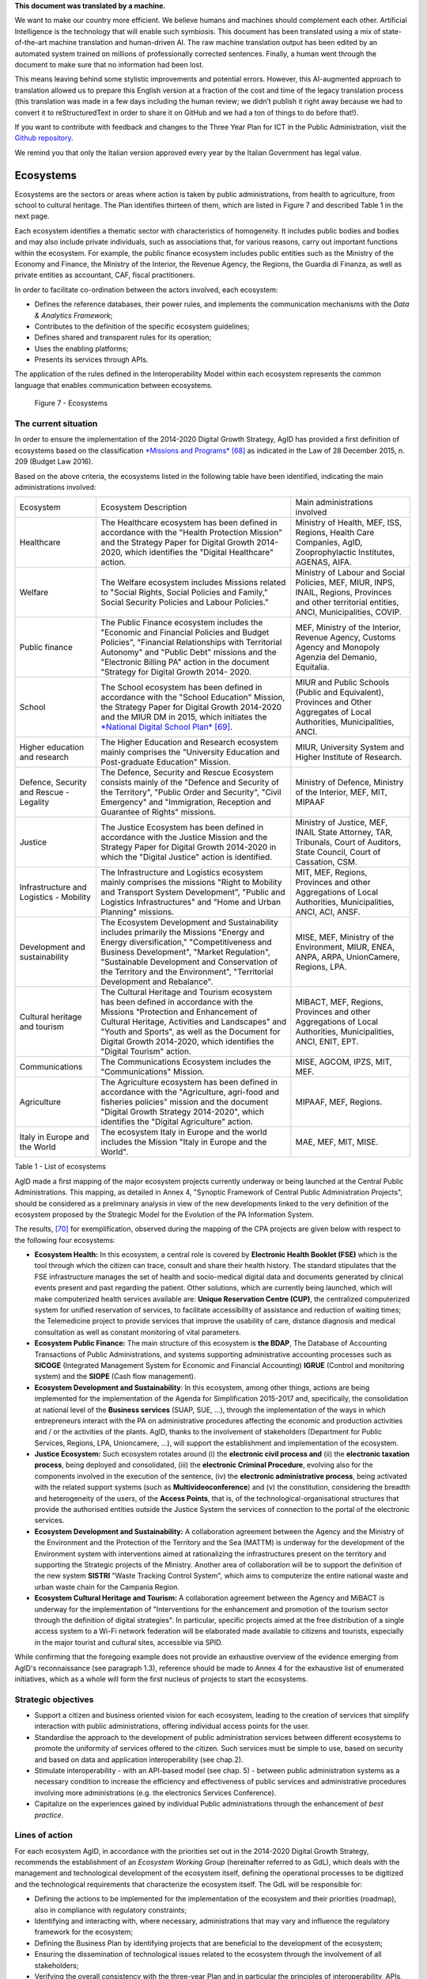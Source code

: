 .. container:: wy-alert wy-alert-warning

   **This document was translated by a machine.**

   We want to make our country more efficient. We believe humans and machines should complement each other. Artificial Intelligence is the technology that will enable such symbiosis. This document has been translated using a mix of state-of-the-art machine translation and human-driven AI. The raw machine translation output has been edited by an automated system trained on millions of professionally corrected sentences. Finally, a human went through the document to make sure that no information had been lost.

   This means leaving behind some stylistic improvements and potential errors. However, this AI-augmented approach to translation allowed us to prepare this English version at a fraction of the cost and time of the legacy translation process (this translation was made in a few days including the human review; we didn’t publish it right away because we had to convert it to reStructuredText in order to share it on GitHub and we had a ton of things to do before that!).

   If you want to contribute with feedback and changes to the Three Year Plan for ICT in the Public Administration, visit the `Github repository <https://github.com/italia/pianotriennale-ict-doc-en>`_.
   
   We remind you that only the Italian version approved every year by the Italian Government has legal value.

Ecosystems
==========

Ecosystems are the sectors or areas where action is taken by public
administrations, from health to agriculture, from school to cultural
heritage. The Plan identifies thirteen of them, which are listed in
Figure 7 and described Table 1 in the next page.

Each ecosystem identifies a thematic sector with characteristics of
homogeneity. It includes public bodies and bodies and may also include
private individuals, such as associations that, for various reasons,
carry out important functions within the ecosystem. For example, the
public finance ecosystem includes public entities such as the Ministry
of the Economy and Finance, the Ministry of the Interior, the Revenue
Agency, the Regions, the Guardia di Finanza, as well as private entities
as accountant, CAF, fiscal practitioners.

In order to facilitate co-ordination between the actors involved, each
ecosystem:

-  Defines the reference databases, their power rules, and implements
   the communication mechanisms with the *Data & Analytics Framework*;

-  Contributes to the definition of the specific ecosystem guidelines;

-  Defines shared and transparent rules for its operation;

-  Uses the enabling platforms;

-  Presents its services through APIs.

The application of the rules defined in the Interoperability
Model within each ecosystem represents the common language that enables
communication between ecosystems.

.. figure:: media/figure7.png
   :width: 100%

   Figure 7 - Ecosystems

The current situation
---------------------

In order to ensure the implementation of the 2014-2020 Digital Growth
Strategy, AgID has provided a first definition of ecosystems based on
the classification `*Missions and
Programs* <http://www.rgs.mef.gov.it/_Documenti/VERSIONE-I/e-GOVERNME1/Contabilit/Pubblicazioni/MissionieProgrammi/MissioniProgrammi-2015_10.pdf>`__\  [68]_
as indicated in the Law of 28 December 2015, n. 209 (Budget Law 2016).

Based on the above criteria, the ecosystems listed in the following
table have been identified, indicating the main administrations
involved:

+-------------------------------------------+----------------------------------------------------------------------------------------------------------------------------------------------------------------------------------------------------------------------------------------------------------------------------------------------------------------+---------------------------------------------------------------------------------------------------------------------------------------------------+
| Ecosystem                                 | Ecosystem Description                                                                                                                                                                                                                                                                                          | Main administrations involved                                                                                                                     |
+-------------------------------------------+----------------------------------------------------------------------------------------------------------------------------------------------------------------------------------------------------------------------------------------------------------------------------------------------------------------+---------------------------------------------------------------------------------------------------------------------------------------------------+
| Healthcare                                | The Healthcare ecosystem has been defined in accordance with the "Health Protection Mission" and the Strategy Paper for Digital Growth 2014-2020, which identifies the "Digital Healthcare" action.                                                                                                            | Ministry of Health, MEF, ISS, Regions, Health Care Companies, AgID, Zooprophylactic Institutes, AGENAS, AIFA.                                     |
+-------------------------------------------+----------------------------------------------------------------------------------------------------------------------------------------------------------------------------------------------------------------------------------------------------------------------------------------------------------------+---------------------------------------------------------------------------------------------------------------------------------------------------+
| Welfare                                   | The Welfare ecosystem includes Missions related to "Social Rights, Social Policies and Family," Social Security Policies and Labour Policies."                                                                                                                                                                 | Ministry of Labour and Social Policies, MEF, MIUR, INPS, INAIL, Regions, Provinces and other territorial entities, ANCI, Municipalities, COVIP.   |
+-------------------------------------------+----------------------------------------------------------------------------------------------------------------------------------------------------------------------------------------------------------------------------------------------------------------------------------------------------------------+---------------------------------------------------------------------------------------------------------------------------------------------------+
| Public finance                            | The Public Finance ecosystem includes the "Economic and Financial Policies and Budget Policies", "Financial Relationships with Territorial Autonomy" and "Public Debt" missions and the "Electronic Billing PA" action in the document "Strategy for Digital Growth 2014- 2020.                                | MEF, Ministry of the Interior, Revenue Agency, Customs Agency and Monopoly Agenzia del Demanio, Equitalia.                                        |
+-------------------------------------------+----------------------------------------------------------------------------------------------------------------------------------------------------------------------------------------------------------------------------------------------------------------------------------------------------------------+---------------------------------------------------------------------------------------------------------------------------------------------------+
| School                                    | The School ecosystem has been defined in accordance with the "School Education" Mission, the Strategy Paper for Digital Growth 2014-2020 and the MIUR DM in 2015, which initiates the `*National Digital School Plan* <http://www.istruzione.it/scuola_digitale>`__\  [69]_.                                   | MIUR and Public Schools (Public and Equivalent), Provinces and Other Aggregates of Local Authorities, Municipalities, ANCI.                       |
+-------------------------------------------+----------------------------------------------------------------------------------------------------------------------------------------------------------------------------------------------------------------------------------------------------------------------------------------------------------------+---------------------------------------------------------------------------------------------------------------------------------------------------+
| Higher education and research             | The Higher Education and Research ecosystem mainly comprises the "University Education and Post-graduate Education" Mission.                                                                                                                                                                                   | MIUR, University System and Higher Institute of Research.                                                                                         |
+-------------------------------------------+----------------------------------------------------------------------------------------------------------------------------------------------------------------------------------------------------------------------------------------------------------------------------------------------------------------+---------------------------------------------------------------------------------------------------------------------------------------------------+
| Defence, Security and Rescue - Legality   | The Defence, Security and Rescue Ecosystem consists mainly of the "Defence and Security of the Territory", "Public Order and Security", "Civil Emergency" and "Immigration, Reception and Guarantee of Rights" missions.                                                                                       | Ministry of Defence, Ministry of the Interior, MEF, MIT, MIPAAF                                                                                   |
+-------------------------------------------+----------------------------------------------------------------------------------------------------------------------------------------------------------------------------------------------------------------------------------------------------------------------------------------------------------------+---------------------------------------------------------------------------------------------------------------------------------------------------+
| Justice                                   | The Justice Ecosystem has been defined in accordance with the Justice Mission and the Strategy Paper for Digital Growth 2014-2020 in which the "Digital Justice" action is identified.                                                                                                                         | Ministry of Justice, MEF, INAIL State Attorney, TAR, Tribunals, Court of Auditors, State Council, Court of Cassation, CSM.                        |
+-------------------------------------------+----------------------------------------------------------------------------------------------------------------------------------------------------------------------------------------------------------------------------------------------------------------------------------------------------------------+---------------------------------------------------------------------------------------------------------------------------------------------------+
| Infrastructure and Logistics - Mobility   | The Infrastructure and Logistics ecosystem mainly comprises the missions "Right to Mobility and Transport System Development", "Public and Logistics Infrastructures" and "Home and Urban Planning" missions.                                                                                                  | MIT, MEF, Regions, Provinces and other Aggregations of Local Authorities, Municipalities, ANCI, ACI, ANSF.                                        |
+-------------------------------------------+----------------------------------------------------------------------------------------------------------------------------------------------------------------------------------------------------------------------------------------------------------------------------------------------------------------+---------------------------------------------------------------------------------------------------------------------------------------------------+
| Development and sustainability            | The Ecosystem Development and Sustainability includes primarily the Missions "Energy and Energy diversification," "Competitiveness and Business Development", "Market Regulation", "Sustainable Development and Conservation of the Territory and the Environment", "Territorial Development and Rebalance".   | MISE, MEF, Ministry of the Environment, MIUR, ENEA, ANPA, ARPA, UnionCamere, Regions, LPA.                                                        |
+-------------------------------------------+----------------------------------------------------------------------------------------------------------------------------------------------------------------------------------------------------------------------------------------------------------------------------------------------------------------+---------------------------------------------------------------------------------------------------------------------------------------------------+
| Cultural heritage and tourism             | The Cultural Heritage and Tourism ecosystem has been defined in accordance with the Missions "Protection and Enhancement of Cultural Heritage, Activities and Landscapes" and "Youth and Sports", as well as the Document for Digital Growth 2014-2020, which identifies the "Digital Tourism" action.         | MIBACT, MEF, Regions, Provinces and other Aggregations of Local Authorities, Municipalities, ANCI, ENIT, EPT.                                     |
+-------------------------------------------+----------------------------------------------------------------------------------------------------------------------------------------------------------------------------------------------------------------------------------------------------------------------------------------------------------------+---------------------------------------------------------------------------------------------------------------------------------------------------+
| Communications                            | The Communications Ecosystem includes the "Communications" Mission.                                                                                                                                                                                                                                            | MISE, AGCOM, IPZS, MIT, MEF.                                                                                                                      |
+-------------------------------------------+----------------------------------------------------------------------------------------------------------------------------------------------------------------------------------------------------------------------------------------------------------------------------------------------------------------+---------------------------------------------------------------------------------------------------------------------------------------------------+
| Agriculture                               | The Agriculture ecosystem has been defined in accordance with the "Agriculture, agri-food and fisheries policies" mission and the document "Digital Growth Strategy 2014-2020", which identifies the "Digital Agriculture" action.                                                                             | MIPAAF, MEF, Regions.                                                                                                                             |
+-------------------------------------------+----------------------------------------------------------------------------------------------------------------------------------------------------------------------------------------------------------------------------------------------------------------------------------------------------------------+---------------------------------------------------------------------------------------------------------------------------------------------------+
| Italy in Europe and the World             | The ecosystem Italy in Europe and the world includes the Mission "Italy in Europe and the World".                                                                                                                                                                                                              | MAE, MEF, MIT, MISE.                                                                                                                              |
+-------------------------------------------+----------------------------------------------------------------------------------------------------------------------------------------------------------------------------------------------------------------------------------------------------------------------------------------------------------------+---------------------------------------------------------------------------------------------------------------------------------------------------+

Table 1 - List of ecosystems

AgID made a first mapping of the major ecosystem projects currently
underway or being launched at the Central Public Administrations. This
mapping, as detailed in Annex 4, "Synoptic Framework of Central Public
Administration Projects", should be considered as a preliminary analysis
in view of the new developments linked to the very definition of the
ecosystem proposed by the Strategic Model for the Evolution of the PA
Information System.

The results, [70]_ for exemplification, observed during the mapping of
the CPA projects are given below with respect to the following four
ecosystems:

-  **Ecosystem Health:** In this ecosystem, a central role is covered by
   **Electronic Health Booklet (FSE)** which is the tool through which
   the citizen can trace, consult and share their health history. The
   standard stipulates that the FSE infrastructure manages the set of
   health and socio-medical digital data and documents generated by
   clinical events present and past regarding the patient. Other
   solutions, which are currently being launched, which will make
   computerized health services available are: **Unique Reservation
   Centre (CUP)**, the centralized computerized system for unified
   reservation of services, to facilitate accessibility of assistance
   and reduction of waiting times; the Telemedicine project to provide
   services that improve the usability of care, distance diagnosis and
   medical consultation as well as constant monitoring of vital
   parameters.

-  **Ecosystem Public Finance:** The main structure of this ecosystem is
   **the BDAP**, The Database of Accounting Transactions of Public
   Administrations, and systems supporting administrative accounting
   processes such as **SICOGE** (Integrated Management System for
   Economic and Financial Accounting) **IGRUE** (Control and monitoring
   system) and the **SIOPE** (Cash flow management).

-  **Ecosystem Development and Sustainability**: In this ecosystem,
   among other things, actions are being implemented for the
   implementation of the Agenda for Simplification 2015-2017 and,
   specifically, the consolidation at national level of the **Business
   services** (SUAP, SUE, ...), through the implementation of the ways
   in which entrepreneurs interact with the PA on administrative
   procedures affecting the economic and production activities and / or
   the activities of the plants. AgID, thanks to the involvement of
   stakeholders (Department for Public Services, Regions, LPA,
   Unioncamere, ...), will support the establishment and implementation
   of the ecosystem.

-  **Justice Ecosystem:** Such ecosystem rotates around (i) the
   **electronic civil process and** (ii) the **electronic taxation
   process**, being deployed and consolidated, (iii) the **electronic
   Criminal Procedure**, evolving also for the components involved in
   the execution of the sentence, (iv) the **electronic administrative
   process**, being activated with the related support systems (such as
   **Multivideoconference**) and (v) the constitution, considering the
   breadth and heterogeneity of the users, of the **Access Points**,
   that is, of the technological-organisational structures that provide
   the authorised entities outside the Justice System the services of
   connection to the portal of the electronic services.

-  **Ecosystem Development and Sustainability:** A collaboration
   agreement between the Agency and the Ministry of the Environment and
   the Protection of the Territory and the Sea (MATTM) is underway for
   the development of the Environment system with interventions aimed at
   rationalizing the infrastructures present on the territory and
   supporting the Strategic projects of the Ministry. Another area of
   collaboration will be to support the definition of the new system
   **SISTRI** "Waste Tracking Control System", which aims to computerize
   the entire national waste and urban waste chain for the Campania
   Region.

-  **Ecosystem Cultural Heritage and Tourism:** A collaboration
   agreement between the Agency and MiBACT is underway for the
   implementation of "Interventions for the enhancement and promotion of
   the tourism sector through the definition of digital strategies". In
   particular, specific projects aimed at the free distribution of a
   single access system to a Wi-Fi network federation will be elaborated
   made available to citizens and tourists, especially in the major
   tourist and cultural sites, accessible via SPID.

While confirming that the foregoing example does not provide an
exhaustive overview of the evidence emerging from AgID's reconnaissance
(see paragraph 1.3), reference should be made to Annex 4 for the
exhaustive list of enumerated initiatives, which as a whole will form
the first nucleus of projects to start the ecosystems.

Strategic objectives
--------------------

-  Support a citizen and business oriented vision for each ecosystem,
   leading to the creation of services that simplify interaction with
   public administrations, offering individual access points for the
   user.

-  Standardise the approach to the development of public administration
   services between different ecosystems to promote the uniformity of
   services offered to the citizen. Such services must be simple to use,
   based on security and based on data and application interoperability
   (see chap.2).

-  Stimulate interoperability - with an API-based model (see chap. 5) -
   between public administration systems as a necessary condition to
   increase the efficiency and effectiveness of public services and
   administrative procedures involving more administrations (e.g. the
   electronics Services Conference).

-  Capitalize on the experiences gained by individual Public
   administrations through the enhancement of *best practice*.

Lines of action
---------------

For each ecosystem AgID, in accordance with the priorities set out in
the 2014-2020 Digital Growth Strategy, recommends the establishment of
an *Ecosystem Working Group* (hereinafter referred to as GdL), which
deals with the management and technological development of the ecosystem
itself, defining the operational processes to be digitized and the
technological requirements that characterize the ecosystem itself. The
GdL will be responsible for:

-  Defining the actions to be implemented for the implementation of the
   ecosystem and their priorities (roadmap), also in compliance with
   regulatory constraints;

-  Identifying and interacting with, where necessary, administrations
   that may vary and influence the regulatory framework for the
   ecosystem;

-  Defining the Business Plan by identifying projects that are
   beneficial to the development of the ecosystem;

-  Ensuring the dissemination of technological issues related to the
   ecosystem through the involvement of all stakeholders;

-  Verifying the overall consistency with the three-year Plan and in
   particular the principles of interoperability, APIs, security, use of
   licensing platforms, design lines and software development as
   outlined in Chapter 2 "Strategic Model for the Evolution of the
   Public Administration Information System";

-  Involving civil society and stakeholders in defining the development
   of the ecosystem.

From a more technical point of view, the GdL will ensure the
implementation of the necessary actions to:

-  Identify, draft, and publish, as defined in the Interoperability
   Model, technical standards and technical specifications for
   applications such as standard interfaces for specific industry APIs,
   specific glossaries, interoperability profiles and *best practice*;

-  Identify or define the data model in accordance with what is already
   in section 4.1 "Public Administration Data";

-  Stimulate and monitor the use of Enabling Platforms.

+---------------+--------------------------------------------------------------------------------------------------------------------------------------------------------------------------------------------------------+
| Subject       | Ecosystem Working Groups                                                                                                                                                                               |
+---------------+--------------------------------------------------------------------------------------------------------------------------------------------------------------------------------------------------------+
| Time Frames   | From May 2017                                                                                                                                                                                          |
+---------------+--------------------------------------------------------------------------------------------------------------------------------------------------------------------------------------------------------+
| Players       | PA, AgID                                                                                                                                                                                               |
+---------------+--------------------------------------------------------------------------------------------------------------------------------------------------------------------------------------------------------+
| Description   | For each ecosystem, the GdL follows the operational activities by identifying the specific objectives of the ecosystem itself, project planning and the establishment of technical discussion sites.   |
|               |                                                                                                                                                                                                        |
|               | AgID can, upon request, support the activities of the ecosystem, particularly with regard to the finalization of GdL activities.                                                                       |
+---------------+--------------------------------------------------------------------------------------------------------------------------------------------------------------------------------------------------------+
| Result        | ---                                                                                                                                                                                                    |
+---------------+--------------------------------------------------------------------------------------------------------------------------------------------------------------------------------------------------------+

The model for management and technological development for the
above-mentioned ecosystems has found a first application in the Health
Ecosystem. In particular, the implementation, still ongoing, of the
Electronic Sanitary Paper is summarized in the following line of action.

+---------------+-----------------------------------------------------------------------------------------------------------------------------------------------------------------------------------------------------------+
| Subject       | Evolution of the Electronic Healthcare Scheme (FSE)                                                                                                                                                       |
+---------------+-----------------------------------------------------------------------------------------------------------------------------------------------------------------------------------------------------------+
| Time Frames   | In progress                                                                                                                                                                                               |
+---------------+-----------------------------------------------------------------------------------------------------------------------------------------------------------------------------------------------------------+
| Players       | Ministry of Health, MEF, AgID, Regions and Asl                                                                                                                                                            |
+---------------+-----------------------------------------------------------------------------------------------------------------------------------------------------------------------------------------------------------+
| Description   | The Ministry of Health, in agreement with the MEF and AgID, has developed the infrastructure adaptation project to the provisions of DPCM 178/2015.                                                       |
|               |                                                                                                                                                                                                           |
|               | The ministerial decree and interoperability rules governing the operation of the system are published by June 2017.                                                                                       |
|               |                                                                                                                                                                                                           |
|               | Regional administrations will have to implement their regional electronic healthcare systems, interoperable with the national infrastructure, according to the plans presented and in any case by 2018.   |
|               |                                                                                                                                                                                                           |
|               | Administrations that by June 2017 will not complete the adoption of autonomous systems will have to adopt, according to the subsidiarity principle, the solutions made available by the MEF.              |
|               |                                                                                                                                                                                                           |
|               | The Regions are responsible for completing the dissemination of the electronic health record on their territory to all their patients.                                                                    |
+---------------+-----------------------------------------------------------------------------------------------------------------------------------------------------------------------------------------------------------+
| Result        | Ministerial Decree defining the rules of interoperability *                                                                                                                                               |
|               | (Release date: June 2017)*                                                                                                                                                                                |
|               |                                                                                                                                                                                                           |
|               | | Implementation of Regional FSE Systems                                                                                                                                                                  |
|               | | (*Release date: by December 2018*)                                                                                                                                                                      |
+---------------+-----------------------------------------------------------------------------------------------------------------------------------------------------------------------------------------------------------+

.. rubric:: Notes

.. [68]
   `*http://www.rgs.mef.gov.it/\_Documenti/VERSIONE-I/e-GOVERNME1/Contabilit/Pubblicazioni/MissionieProgrammi/MissioniProgrammi-2015\_10.pdf* <http://www.rgs.mef.gov.it/_Documenti/VERSIONE-I/e-GOVERNME1/Contabilit/Pubblicazioni/MissionieProgrammi/MissioniProgrammi-2015_10.pdf>`__

.. [69]
   `*http://www.istruzione.it/scuola\_digitale* <http://www.istruzione.it/scuola_digitale>`__

.. [70]
   For details on the individual projects mentioned here, please refer
   to Annex 4 "Synoptic Framework of Central Public Administration
   Projects"
   
